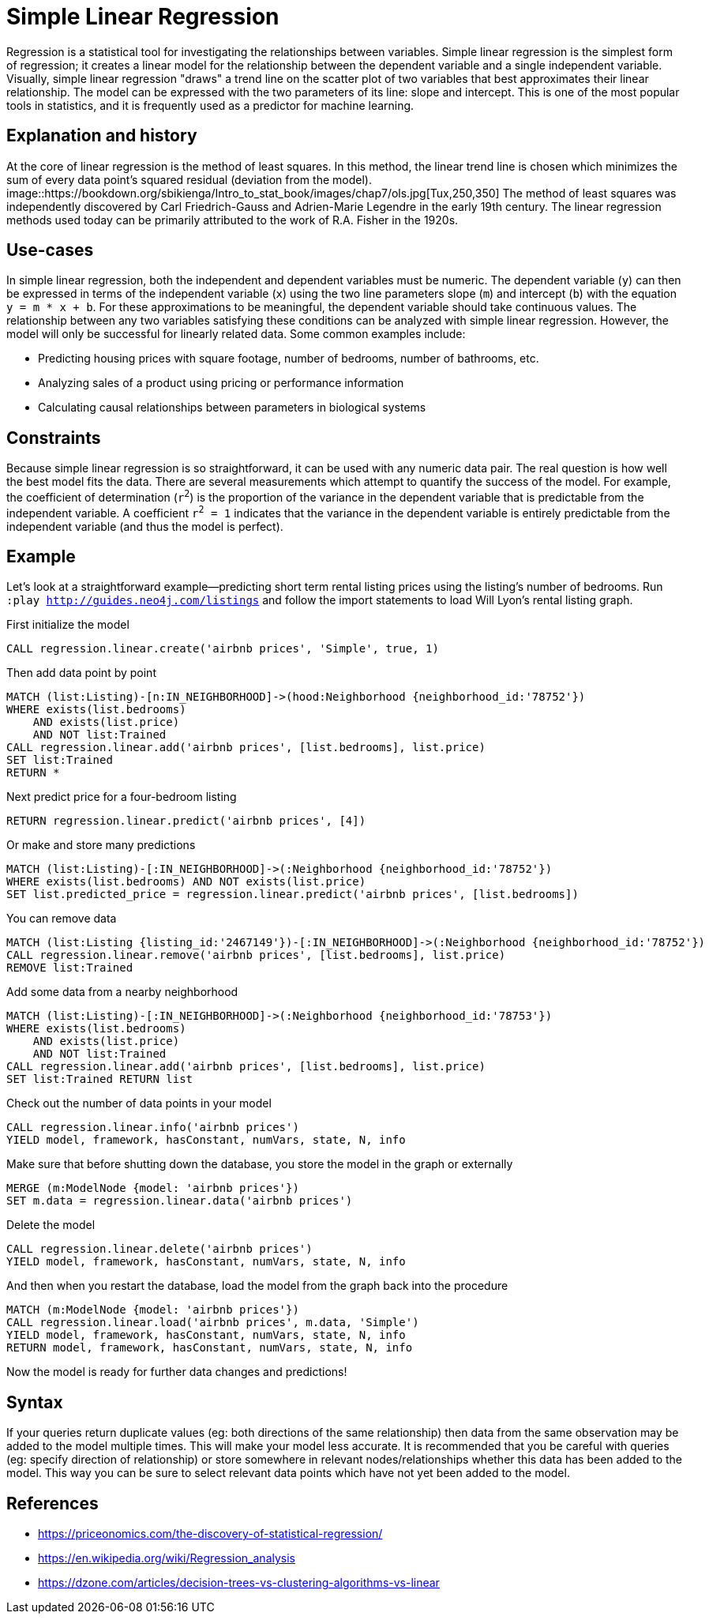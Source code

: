 = Simple Linear Regression

// tag::introduction[]
Regression is a statistical tool for investigating the relationships between variables. Simple linear regression is the simplest form of regression; it creates a linear model for the relationship between the dependent variable and a single independent variable. Visually, simple linear regression "draws" a trend line on the scatter plot of two variables that best approximates their linear relationship. The model can be expressed with the two parameters of its line: slope and intercept. This is one of the most popular tools in statistics, and it is frequently used as a predictor for machine learning.
// end::introduction[]

== Explanation and history

// tag::explanation[]
At the core of linear regression is the method of least squares. In this method, the linear trend line is chosen which minimizes the sum of every data point's squared residual (deviation from the model). 
image::https://bookdown.org/sbikienga/Intro_to_stat_book/images/chap7/ols.jpg[Tux,250,350]
The method of least squares was independently discovered by Carl Friedrich-Gauss and Adrien-Marie Legendre in the early 19th century. The linear regression methods used today can be primarily attributed to the work of R.A. Fisher in the 1920s.
// end::explanation[]

== Use-cases

// tag::use-case[]
In simple linear regression, both the independent and dependent variables must be numeric. The dependent variable (`y`) can then be expressed in terms of the independent variable (`x`) using the two line parameters slope (`m`) and intercept (`b`) with the equation `y = m * x + b`. For these approximations to be meaningful, the dependent variable should take continuous values. The relationship between any two variables satisfying these conditions can be analyzed with simple linear regression. However, the model will only be successful for linearly related data. Some common examples include:

* Predicting housing prices with square footage, number of bedrooms, number of bathrooms, etc.
* Analyzing sales of a product using pricing or performance information
* Calculating causal relationships between parameters in biological systems
// end::use-case[]

== Constraints

// tag::constraints[]
Because simple linear regression is so straightforward, it can be used with any numeric data pair. The real question is how well the best model fits the data. There are several measurements which attempt to quantify the success of the model. For example, the coefficient of determination (`r^2^`) is the proportion of the variance in the dependent variable that is predictable from the independent variable. A coefficient `r^2^ = 1` indicates that the variance in the dependent variable is entirely predictable from the independent variable (and thus the model is perfect).
// end::use-case[]

== Example

Let's look at a straightforward example--predicting short term rental listing prices using the listing's number of bedrooms. Run `:play http://guides.neo4j.com/listings` and follow the import statements to load Will Lyon's rental listing graph.

.First initialize the model
[source,cypher]
----
CALL regression.linear.create('airbnb prices', 'Simple', true, 1)
----

.Then add data point by point
[source,cypher]
----
MATCH (list:Listing)-[n:IN_NEIGHBORHOOD]->(hood:Neighborhood {neighborhood_id:'78752'})
WHERE exists(list.bedrooms)
    AND exists(list.price)
    AND NOT list:Trained
CALL regression.linear.add('airbnb prices', [list.bedrooms], list.price)
SET list:Trained
RETURN *
----

.Next predict price for a four-bedroom listing
[source,cypher]
----
RETURN regression.linear.predict('airbnb prices', [4])
----

.Or make and store many predictions
[source,cypher]
----
MATCH (list:Listing)-[:IN_NEIGHBORHOOD]->(:Neighborhood {neighborhood_id:'78752'})
WHERE exists(list.bedrooms) AND NOT exists(list.price)
SET list.predicted_price = regression.linear.predict('airbnb prices', [list.bedrooms])
----

.You can remove data
[source,cypher]
----
MATCH (list:Listing {listing_id:'2467149'})-[:IN_NEIGHBORHOOD]->(:Neighborhood {neighborhood_id:'78752'})
CALL regression.linear.remove('airbnb prices', [list.bedrooms], list.price)
REMOVE list:Trained
----

.Add some data from a nearby neighborhood
[source,cypher]
----
MATCH (list:Listing)-[:IN_NEIGHBORHOOD]->(:Neighborhood {neighborhood_id:'78753'})
WHERE exists(list.bedrooms)
    AND exists(list.price)
    AND NOT list:Trained
CALL regression.linear.add('airbnb prices', [list.bedrooms], list.price) 
SET list:Trained RETURN list
----

.Check out the number of data points in your model
[source,cypher]
----
CALL regression.linear.info('airbnb prices')
YIELD model, framework, hasConstant, numVars, state, N, info
----

.Make sure that before shutting down the database, you store the model in the graph or externally
[source,cypher]
----
MERGE (m:ModelNode {model: 'airbnb prices'})
SET m.data = regression.linear.data('airbnb prices')
----

.Delete the model
[source,cypher]
----
CALL regression.linear.delete('airbnb prices')
YIELD model, framework, hasConstant, numVars, state, N, info
----

.And then when you restart the database, load the model from the graph back into the procedure
[source,cypher]
----
MATCH (m:ModelNode {model: 'airbnb prices'})
CALL regression.linear.load('airbnb prices', m.data, 'Simple')
YIELD model, framework, hasConstant, numVars, state, N, info
RETURN model, framework, hasConstant, numVars, state, N, info
----

Now the model is ready for further data changes and predictions!

== Syntax

// tag::syntax[]

If your queries return duplicate values (eg: both directions of the same relationship) then data from the same observation may be added to the model multiple times. This will make your model less accurate. It is recommended that you be careful with queries (eg: specify direction of relationship) or store somewhere in relevant nodes/relationships whether this data has been added to the model. This way you can be sure to select relevant data points which have not yet been added to the model.

// end::syntax[]

== References

// tag::references[]
* https://priceonomics.com/the-discovery-of-statistical-regression/
* https://en.wikipedia.org/wiki/Regression_analysis
* https://dzone.com/articles/decision-trees-vs-clustering-algorithms-vs-linear
// end::references[]
